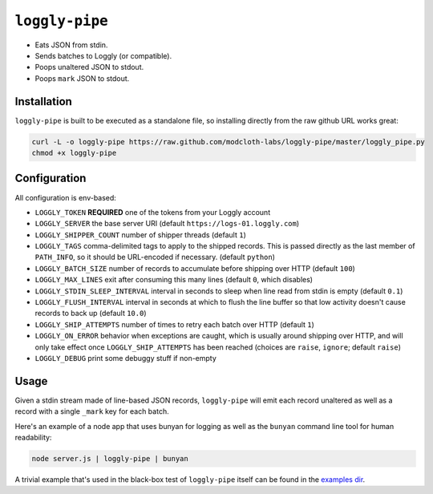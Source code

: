 ``loggly-pipe``
===============

.. image:: https://travis-ci.org/modcloth-labs/loggly-pipe.png?branch=master   :target: https://travis-ci.org/modcloth-labs/loggly-pipe

* Eats JSON from stdin.
* Sends batches to Loggly (or compatible).
* Poops unaltered JSON to stdout.
* Poops ``mark`` JSON to stdout.

Installation
------------

``loggly-pipe`` is built to be executed as a standalone file, so installing
directly from the raw github URL works great:

.. code-block:: bash

    curl -L -o loggly-pipe https://raw.github.com/modcloth-labs/loggly-pipe/master/loggly_pipe.py
    chmod +x loggly-pipe

Configuration
-------------

All configuration is env-based:

* ``LOGGLY_TOKEN`` **REQUIRED** one of the tokens from your Loggly account
* ``LOGGLY_SERVER`` the base server URI (default
  ``https://logs-01.loggly.com``)
* ``LOGGLY_SHIPPER_COUNT`` number of shipper threads (default ``1``)
* ``LOGGLY_TAGS`` comma-delimited tags to apply to the shipped records.
  This is passed directly as the last member of ``PATH_INFO``, so it
  should be URL-encoded if necessary.  (default ``python``)
* ``LOGGLY_BATCH_SIZE`` number of records to accumulate before shipping
  over HTTP (default ``100``)
* ``LOGGLY_MAX_LINES`` exit after consuming this many lines (default ``0``,
  which disables)
* ``LOGGLY_STDIN_SLEEP_INTERVAL`` interval in seconds to sleep when line
  read from stdin is empty (default ``0.1``)
* ``LOGGLY_FLUSH_INTERVAL`` interval in seconds at which to flush the line
  buffer so that low activity doesn't cause records to back up (default
  ``10.0``)
* ``LOGGLY_SHIP_ATTEMPTS`` number of times to retry each batch over HTTP
  (default ``1``)
* ``LOGGLY_ON_ERROR`` behavior when exceptions are caught, which is
  usually around shipping over HTTP, and will only take effect once
  ``LOGGLY_SHIP_ATTEMPTS`` has been reached (choices are ``raise``, ``ignore``;
  default ``raise``)
* ``LOGGLY_DEBUG`` print some debuggy stuff if non-empty

Usage
-----

Given a stdin stream made of line-based JSON records, ``loggly-pipe`` will
emit each record unaltered as well as a record with a single ``_mark`` key
for each batch.

Here's an example of a node app that uses bunyan for logging as well as
the ``bunyan`` command line tool for human readability:

.. code-block:: bash

    node server.js | loggly-pipe | bunyan

A trivial example that's used in the black-box test of ``loggly-pipe``
itself can be found in the `examples dir <./examples>`_.
